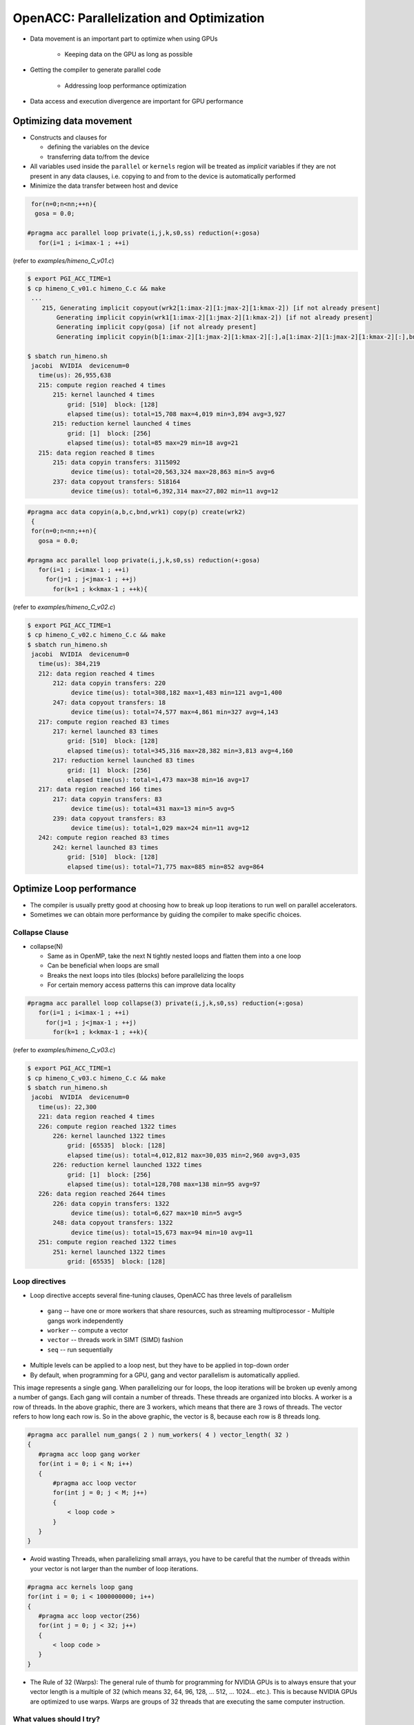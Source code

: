 .. _openacc-optimization:

OpenACC: Parallelization and Optimization
=========================================

- Data movement is an important part to optimize when using GPUs

    - Keeping data on the GPU as long as possible
- Getting the compiler to generate parallel code

    - Addressing loop performance optimization
- Data access and execution divergence are important for GPU performance


Optimizing data movement
^^^^^^^^^^^^^^^^^^^^^^^^

-  Constructs and clauses for

   -  defining the variables on the device
   -  transferring data to/from the device

-  All variables used inside the ``parallel`` or ``kernels`` region will
   be treated as *implicit* variables if they are not present in any
   data clauses, i.e. copying to and from to the device is automatically
   performed

-  Minimize the data transfer between host and device

.. code :: c 

  for(n=0;n<nn;++n){
   gosa = 0.0;

 #pragma acc parallel loop private(i,j,k,s0,ss) reduction(+:gosa)
    for(i=1 ; i<imax-1 ; ++i)

(refer to *examples/himeno_C_v01.c*)

.. code :: c

 $ export PGI_ACC_TIME=1
 $ cp himeno_C_v01.c himeno_C.c && make
  ...
     215, Generating implicit copyout(wrk2[1:imax-2][1:jmax-2][1:kmax-2]) [if not already present]
         Generating implicit copyin(wrk1[1:imax-2][1:jmax-2][1:kmax-2]) [if not already present]
         Generating implicit copy(gosa) [if not already present]
         Generating implicit copyin(b[1:imax-2][1:jmax-2][1:kmax-2][:],a[1:imax-2][1:jmax-2][1:kmax-2][:],bnd[1:imax-2][1:jmax-2][1:kmax-2],p[:imax][:jmax][:kmax],c[1:imax-2][1:jmax-2][1:kmax-2][:]) [if not already present]

 $ sbatch run_himeno.sh
  jacobi  NVIDIA  devicenum=0
    time(us): 26,955,638
    215: compute region reached 4 times
        215: kernel launched 4 times
            grid: [510]  block: [128]
            elapsed time(us): total=15,708 max=4,019 min=3,894 avg=3,927
        215: reduction kernel launched 4 times
            grid: [1]  block: [256]
            elapsed time(us): total=85 max=29 min=18 avg=21
    215: data region reached 8 times
        215: data copyin transfers: 3115092
             device time(us): total=20,563,324 max=28,863 min=5 avg=6
        237: data copyout transfers: 518164
             device time(us): total=6,392,314 max=27,802 min=11 avg=12
 
.. code :: c

 #pragma acc data copyin(a,b,c,bnd,wrk1) copy(p) create(wrk2)
  {
  for(n=0;n<nn;++n){
    gosa = 0.0;

 #pragma acc parallel loop private(i,j,k,s0,ss) reduction(+:gosa)
    for(i=1 ; i<imax-1 ; ++i)
      for(j=1 ; j<jmax-1 ; ++j)
        for(k=1 ; k<kmax-1 ; ++k){

(refer to *examples/himeno_C_v02.c*)

.. code :: c

 $ export PGI_ACC_TIME=1
 $ cp himeno_C_v02.c himeno_C.c && make
 $ sbatch run_himeno.sh
  jacobi  NVIDIA  devicenum=0
    time(us): 384,219
    212: data region reached 4 times
        212: data copyin transfers: 220
             device time(us): total=308,182 max=1,483 min=121 avg=1,400
        247: data copyout transfers: 18
             device time(us): total=74,577 max=4,861 min=327 avg=4,143
    217: compute region reached 83 times
        217: kernel launched 83 times
            grid: [510]  block: [128]
            elapsed time(us): total=345,316 max=28,382 min=3,813 avg=4,160
        217: reduction kernel launched 83 times
            grid: [1]  block: [256]
            elapsed time(us): total=1,473 max=38 min=16 avg=17
    217: data region reached 166 times
        217: data copyin transfers: 83
             device time(us): total=431 max=13 min=5 avg=5
        239: data copyout transfers: 83
             device time(us): total=1,029 max=24 min=11 avg=12
    242: compute region reached 83 times
        242: kernel launched 83 times
            grid: [510]  block: [128]
            elapsed time(us): total=71,775 max=885 min=852 avg=864

Optimize Loop performance
^^^^^^^^^^^^^^^^^^^^^^^^^

- The compiler is usually pretty good at choosing how to break up loop iterations to run well on parallel accelerators.

- Sometimes we can obtain more performance by guiding the compiler to make specific choices.

Collapse Clause
---------------

- collapse(N)

  - Same as in OpenMP, take the next N tightly nested loops and flatten them into a one loop
  - Can be beneficial when loops are small
  - Breaks the next loops into tiles (blocks) before parallelizing the loops
  - For certain memory access patterns this can improve data locality

.. - The collapse clause allows us to transform a multi-dimensional loop nest into a single-dimensional loop. This process is helpful for increasing the overall length (which usually increases parallelism) of our loops, and will often help with memory locality.

.. code :: c

 #pragma acc parallel loop collapse(3) private(i,j,k,s0,ss) reduction(+:gosa)
    for(i=1 ; i<imax-1 ; ++i)
      for(j=1 ; j<jmax-1 ; ++j)
        for(k=1 ; k<kmax-1 ; ++k){

(refer to *examples/himeno_C_v03.c*)

.. code :: c

 $ export PGI_ACC_TIME=1
 $ cp himeno_C_v03.c himeno_C.c && make
 $ sbatch run_himeno.sh
  jacobi  NVIDIA  devicenum=0
    time(us): 22,300
    221: data region reached 4 times
    226: compute region reached 1322 times
        226: kernel launched 1322 times
            grid: [65535]  block: [128]
            elapsed time(us): total=4,012,812 max=30,035 min=2,960 avg=3,035
        226: reduction kernel launched 1322 times
            grid: [1]  block: [256]
            elapsed time(us): total=128,708 max=138 min=95 avg=97
    226: data region reached 2644 times
        226: data copyin transfers: 1322
             device time(us): total=6,627 max=10 min=5 avg=5
        248: data copyout transfers: 1322
             device time(us): total=15,673 max=94 min=10 avg=11
    251: compute region reached 1322 times
        251: kernel launched 1322 times
            grid: [65535]  block: [128]
 
Loop directives
---------------

- Loop directive accepts several fine-tuning clauses, OpenACC has three levels of parallelism

 - ``gang`` -- have one or more workers that share resources, such as streaming multiprocessor - Multiple gangs work independently
 - ``worker`` -- compute a vector
 - ``vector`` -- threads work in SIMT (SIMD) fashion 
 - ``seq`` -- run sequentially

- Multiple levels can be applied to a loop nest, but they have to be applied in top-down order
- By default, when programming for a GPU, gang and vector parallelism is automatically applied.

.. image:: img/gang_worker_vector.png


This image represents a single gang. When parallelizing our for loops, the loop iterations will be broken up evenly among a number of gangs. Each gang will contain a number of threads. These threads are organized into blocks. A worker is a row of threads. In the above graphic, there are 3 workers, which means that there are 3 rows of threads. The vector refers to how long each row is. So in the above graphic, the vector is 8, because each row is 8 threads long.


.. code :: c

 #pragma acc parallel num_gangs( 2 ) num_workers( 4 ) vector_length( 32 )
 {
    #pragma acc loop gang worker
    for(int i = 0; i < N; i++)
    {
        #pragma acc loop vector
        for(int j = 0; j < M; j++)
        {
            < loop code >
        }
    }
 }

- Avoid wasting Threads, when parallelizing small arrays, you have to be careful that the number of threads within your vector is not larger than the number of loop iterations.

.. code :: c

 #pragma acc kernels loop gang
 for(int i = 0; i < 1000000000; i++)
 {
    #pragma acc loop vector(256)
    for(int j = 0; j < 32; j++)
    {
        < loop code >
    }
 }

- The Rule of 32 (Warps): The general rule of thumb for programming for NVIDIA GPUs is to always ensure that your vector length is a multiple of 32 (which means 32, 64, 96, 128, ... 512, ... 1024... etc.). This is because NVIDIA GPUs are optimized to use warps. Warps are groups of 32 threads that are executing the same computer instruction.

What values should I try?
-------------------------

- Depends on the accelerator you are using
- You can try out different combinations, but deterministic optimizations require good knowledge on the accelerator hardware

  - In the case of NVIDIA GPUs you should start with the NVVP results and refer to CUDA documentation
  - One hard-coded value: for NVIDIA GPUs the vector length should always be 32, which is the (current) warp size


Device data interoperability
----------------------------

- OpenACC includes methods to access to device data pointers
- Device data pointers can be used to interoperate with libraries and other programming techniques available for accelerator devices

   -  CUDA kernels and libraries
   -  CUDA-aware MPI libraries

Calling CUDA-kernel from OpenACC-program
----------------------------------------

- Define a device address to be available on the host

  -  C/C++: ``#pragma acc host_data [clause]``
  -  Fortran: ``!$acc host_data [clause]``

- Only a single clause is allowed: C/C++, Fortran: ``use_device(var-list)``
- Within the construct, all the variables in var-list are referred to by using their device addresses

.. code :: c

 #pragma acc data present(u[0:n1*n2*n3],v[0:n1*n2*n3],a[0:4],r[0:n1*n2*n3])
    {
 #pragma acc host_data use_device(u,v,r,a)
      {
        resid_cuda(u,v,r,&n1,&n2,&n3,a);
      }
    }

.. code :: c

  extern "C" void resid_cuda(double *u, double *v, double *r,
                             int *n1, int *n2, int *n3,
                             double *a)
 

Summary
-------

- Data and Loop optimizations
